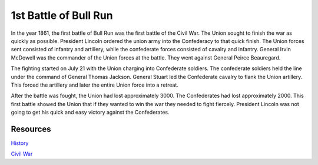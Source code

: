 1st Battle of Bull Run
======================

In the year 1861, the first battle of Bull Run was the first battle of the Civil War. The Union sought to finish the war as quickly as possible. President Lincoln ordered the union army into the Confederacy to that quick finish. The Union forces sent consisted of infantry and artillery, while the confederate forces consisted of cavalry and infantry.  General Irvin McDowell was the commander of the Union forces at the battle. They went against General Peirce Beauregard. 

The fighting started on July 21 with the Union charging into Confederate soldiers. The confederate soldiers held the line under the command of General Thomas Jackson. General Stuart led the Confederate cavalry to flank the Union artillery. This forced the artillery and later the entire Union force into a retreat. 

After the battle was fought, the Union had lost approximately 3000. The Confederates had lost approximately 2000. This first battle showed the Union that if they wanted to win the war they needed to fight fiercely. President Lincoln was not going to get his quick and easy victory against the Confederates. 



Resources
---------

`History`_

`Civil War`_


.. _History: http://www.history.com/this-day-in-history/the-first-battle-of-bull-run

.. _Civil War: https://www.civilwar.org/learn/civil-war/battles/battle-bull-run-facts-summary